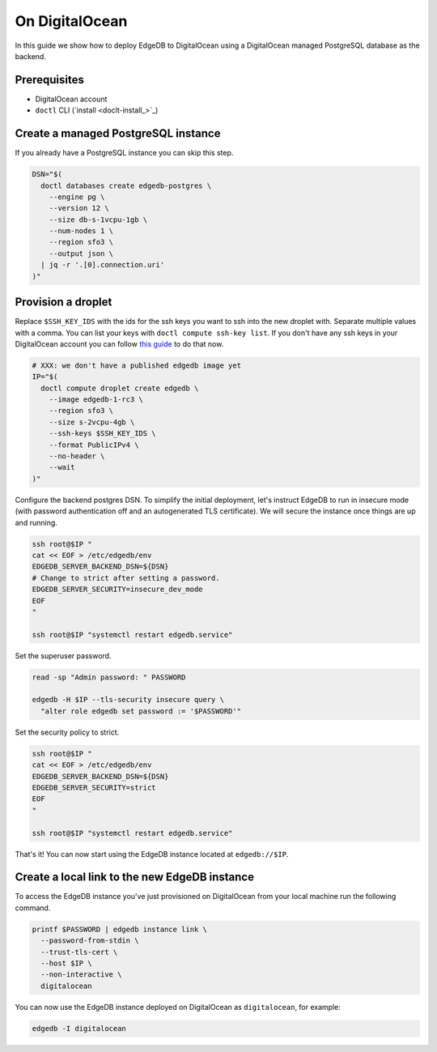.. _ref_guide_deployment_digitalocean:

===============
On DigitalOcean
===============

In this guide we show how to deploy EdgeDB to DigitalOcean using a DigitalOcean
managed PostgreSQL database as the backend.


Prerequisites
=============

* DigitalOcean account
* ``doctl`` CLI (`install <doclt-install_>`_)

.. _doctl-install: https://docs.digitalocean.com/reference/doctl/how-to/install/


Create a managed PostgreSQL instance
====================================

If you already have a PostgreSQL instance you can skip this step.

.. code-block:: bash

   DSN="$(
     doctl databases create edgedb-postgres \
       --engine pg \
       --version 12 \
       --size db-s-1vcpu-1gb \
       --num-nodes 1 \
       --region sfo3 \
       --output json \
     | jq -r '.[0].connection.uri'
   )"


Provision a droplet
===================

Replace ``$SSH_KEY_IDS`` with the ids for the ssh keys you want to ssh into the
new droplet with. Separate multiple values with a comma. You can list your
keys with ``doctl compute ssh-key list``.  If you don't have any ssh keys in
your DigitalOcean account you can follow `this guide <upload-ssh-keys_>`_ to do
that now.

.. _upload-ssh-keys: https://docs.digitalocean.com/products/droplets/how-to/add-ssh-keys/to-account/

.. code-block:: bash

   # XXX: we don't have a published edgedb image yet
   IP="$(
     doctl compute droplet create edgedb \
       --image edgedb-1-rc3 \
       --region sfo3 \
       --size s-2vcpu-4gb \
       --ssh-keys $SSH_KEY_IDS \
       --format PublicIPv4 \
       --no-header \
       --wait
   )"

Configure the backend postgres DSN. To simplify the initial deployment, let's
instruct EdgeDB to run in insecure mode (with password authentication off and
an autogenerated TLS certificate). We will secure the instance once things are
up and running.

.. code-block:: bash

   ssh root@$IP "
   cat << EOF > /etc/edgedb/env
   EDGEDB_SERVER_BACKEND_DSN=${DSN}
   # Change to strict after setting a password.
   EDGEDB_SERVER_SECURITY=insecure_dev_mode
   EOF
   "

   ssh root@$IP "systemctl restart edgedb.service"

Set the superuser password.

.. code-block:: bash

   read -sp "Admin password: " PASSWORD

   edgedb -H $IP --tls-security insecure query \
     "alter role edgedb set password := '$PASSWORD'"

Set the security policy to strict.

.. code-block:: bash

   ssh root@$IP "
   cat << EOF > /etc/edgedb/env
   EDGEDB_SERVER_BACKEND_DSN=${DSN}
   EDGEDB_SERVER_SECURITY=strict
   EOF
   "

   ssh root@$IP "systemctl restart edgedb.service"

That's it! You can now start using the EdgeDB instance located at
``edgedb://$IP``.


Create a local link to the new EdgeDB instance
==============================================

To access the EdgeDB instance you've just provisioned on DigitalOcean from your
local machine run the following command.

.. code-block:: bash

   printf $PASSWORD | edgedb instance link \
     --password-from-stdin \
     --trust-tls-cert \
     --host $IP \
     --non-interactive \
     digitalocean

You can now use the EdgeDB instance deployed on DigitalOcean as
``digitalocean``, for example:

.. code-block:: bash

   edgedb -I digitalocean
